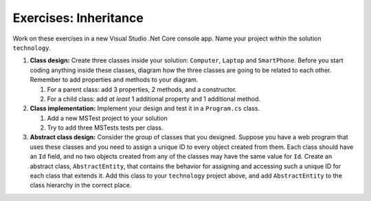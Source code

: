 Exercises: Inheritance
======================

Work on these exercises in a new Visual Studio .Net Core console app. 
Name your project within the solution ``technology``.

#. **Class design:** Create three classes inside your solution: ``Computer``, ``Laptop`` and ``SmartPhone``.
   Before you start coding anything inside these classes, diagram how the three classes are going to be related 
   to each other. Remember to add properties and methods to your diagram.

   #. For a parent class: add 3 properties, 2 methods, and a constructor.
   #. For a child class: add *at least* 1 additional property and 1 additional method.

#. **Class implementation:** Implement your design and test it in a ``Program.cs`` class.
   
   #. Add a new MSTest project to your solution
   #. Try to add three MSTests tests per class.

#. **Abstract class design:** Consider the group of classes that you designed. Suppose you have a web program 
   that uses these classes and you need to assign a unique ID to every object created from them. 
   Each class should have an ``Id`` field, and no two objects created from any of the classes may have the 
   same value for ``Id``. Create an abstract class, ``AbstractEntity``, that contains the behavior for 
   assigning and accessing such a unique ID for each class that extends it. Add this class to your ``technology``
   project above, and add ``AbstractEntity`` to the class hierarchy in the correct place.

